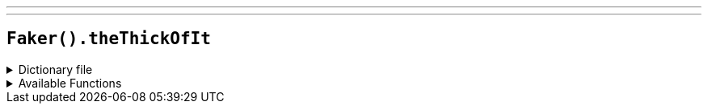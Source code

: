 ---
---

== `Faker().theThickOfIt`

.Dictionary file
[%collapsible]
====
[source,kotlin]
----
{% snippet 'provider_the_thick_of_it' %}
----
====

.Available Functions
[%collapsible]
====
[source,kotlin]
----
Faker().theThickOfIt.characters() // => Malcolm Tucker

Faker().theThickOfIt.positions() // => General Elections Advisor

Faker().theThickOfIt.departments() // => Number 10
----
====
